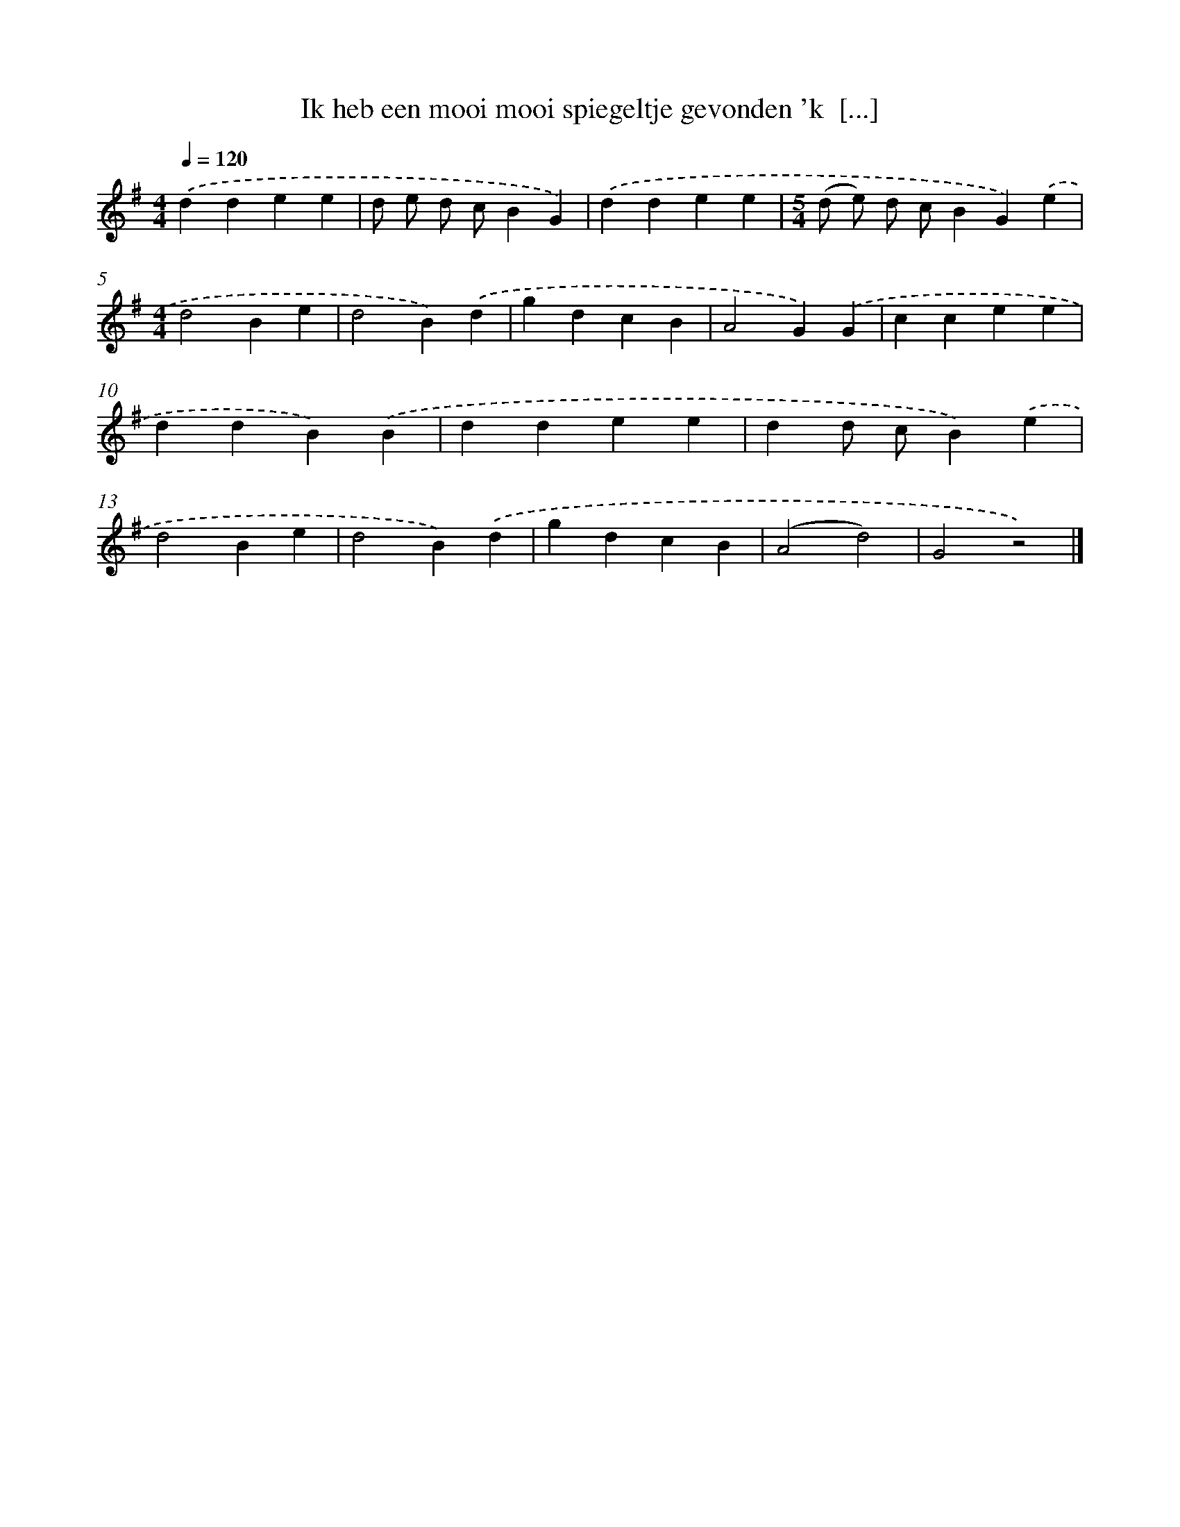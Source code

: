 X: 1436
T: Ik heb een mooi mooi spiegeltje gevonden 'k  [...]
%%abc-version 2.0
%%abcx-abcm2ps-target-version 5.9.1 (29 Sep 2008)
%%abc-creator hum2abc beta
%%abcx-conversion-date 2018/11/01 14:35:42
%%humdrum-veritas 1795528878
%%humdrum-veritas-data 2524299670
%%continueall 1
%%barnumbers 0
L: 1/4
M: 4/4
Q: 1/4=120
K: G clef=treble
.('ddee |
d/ e/ d/ c/BG) |
.('ddee |
[M:5/4](d/ e/) d/ c/BG).('e |
[M:4/4]d2Be |
d2B).('d |
gdcB |
A2G).('G |
ccee |
ddB).('B |
ddee |
dd/ c/B).('e |
d2Be |
d2B).('d |
gdcB |
(A2d2) |
G2z2) |]
